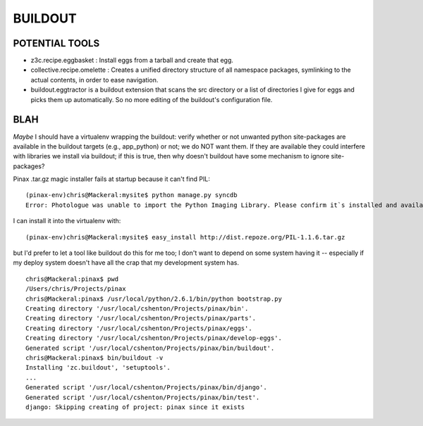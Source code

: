 ==========
 BUILDOUT
==========

POTENTIAL TOOLS
===============

* z3c.recipe.eggbasket : Install eggs from a tarball and create that egg.
* collective.recipe.omelette :	Creates a unified directory structure of all namespace packages, symlinking to the actual contents, in order to ease navigation.
* buildout.eggtractor is a buildout extension that scans the src directory or a list of directories I give for eggs and picks them up automatically. So no more editing of the buildout's configuration file.

BLAH
====

*Maybe* I should have a virtualenv wrapping the buildout: verify
whether or not unwanted python site-packages are available in the
buildout targets (e.g., app_python) or not; we do NOT want them. If
they are available they could interfere with libraries we install via
buildout; if this is true, then why doesn't buildout have some
mechanism to ignore site-packages?

Pinax .tar.gz magic installer fails at startup because it can't find
PIL::

  (pinax-env)chris@Mackeral:mysite$ python manage.py syncdb
  Error: Photologue was unable to import the Python Imaging Library. Please confirm it`s installed and available on your current Python path.

I can install it into the virtualenv with::

  (pinax-env)chris@Mackeral:mysite$ easy_install http://dist.repoze.org/PIL-1.1.6.tar.gz 

but I'd prefer to let a tool like buildout do this for me too; I don't
want to depend on some system having it -- especially if my deploy
system doesn't have all the crap that my development system has.

::

  chris@Mackeral:pinax$ pwd
  /Users/chris/Projects/pinax
  chris@Mackeral:pinax$ /usr/local/python/2.6.1/bin/python bootstrap.py 
  Creating directory '/usr/local/cshenton/Projects/pinax/bin'.
  Creating directory '/usr/local/cshenton/Projects/pinax/parts'.
  Creating directory '/usr/local/cshenton/Projects/pinax/eggs'.
  Creating directory '/usr/local/cshenton/Projects/pinax/develop-eggs'.
  Generated script '/usr/local/cshenton/Projects/pinax/bin/buildout'.
  chris@Mackeral:pinax$ bin/buildout -v
  Installing 'zc.buildout', 'setuptools'.
  ...
  Generated script '/usr/local/cshenton/Projects/pinax/bin/django'.
  Generated script '/usr/local/cshenton/Projects/pinax/bin/test'.
  django: Skipping creating of project: pinax since it exists


